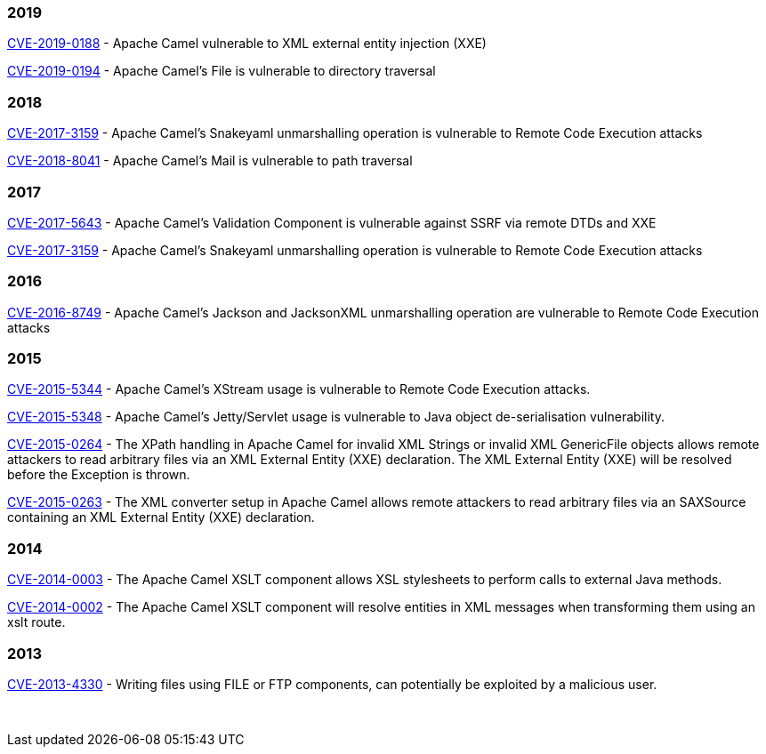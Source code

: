 [[SecurityAdvisories]]

### 2019

link:security-advisories/CVE-2019-0194.txt.asc[CVE-2019-0188] - Apache 
Camel vulnerable to XML external entity injection (XXE)

link:security-advisories/CVE-2019-0194.txt.asc[CVE-2019-0194] - Apache 
Camel's File is vulnerable to directory traversal

### 2018

link:security-advisories/CVE-2017-3159.txt.asc[CVE-2017-3159] - Apache
Camel's Snakeyaml unmarshalling operation is vulnerable to Remote Code
Execution attacks

link:security-advisories/CVE-2018-8041.txt.asc[ CVE-2018-8041] - Apache 
Camel's Mail is vulnerable to path traversal

### 2017

link:security-advisories/CVE-2017-5643.txt.asc[CVE-2017-5643] - Apache
Camel's Validation Component is vulnerable against SSRF via remote DTDs
and XXE

link:security-advisories/CVE-2017-3159.txt.asc[CVE-2017-3159] - Apache
Camel's Snakeyaml unmarshalling operation is vulnerable to Remote Code
Execution attacks

### 2016

link:security-advisories/CVE-2016-8749.txt.asc[CVE-2016-8749] - Apache
Camel's Jackson and JacksonXML unmarshalling operation are vulnerable to
Remote Code Execution attacks

### 2015

link:security-advisories/CVE-2015-5344.txt.asc[CVE-2015-5344] - Apache
Camel's XStream usage is vulnerable to Remote Code Execution attacks.

link:security-advisories/CVE-2015-5348.txt.asc[CVE-2015-5348]
- Apache Camel's Jetty/Servlet usage is vulnerable to Java object
de-serialisation vulnerability.

link:security-advisories/CVE-2015-0264.txt.asc[CVE-2015-0264]
- The XPath handling in Apache Camel for invalid XML Strings or invalid
XML GenericFile objects allows remote attackers to read arbitrary files
via an XML External Entity (XXE) declaration. The XML External Entity
(XXE) will be resolved before the Exception is thrown.

link:security-advisories/CVE-2015-0263.txt.asc[CVE-2015-0263]
- The XML converter setup in Apache Camel allows remote attackers to
read arbitrary files via an SAXSource containing an XML External Entity
(XXE) declaration.

### 2014


link:security-advisories/CVE-2014-0003.txt.asc[CVE-2014-0003]
- The Apache Camel XSLT component allows XSL stylesheets to perform
calls to external Java methods.

link:security-advisories/CVE-2014-0002.txt.asc[CVE-2014-0002]
- The Apache Camel XSLT component will resolve entities in XML messages
when transforming them using an xslt route.

### 2013

link:security-advisories/CVE-2013-4330.txt.asc[CVE-2013-4330]
- Writing files using FILE or FTP components, can potentially be
exploited by a malicious user.

 
